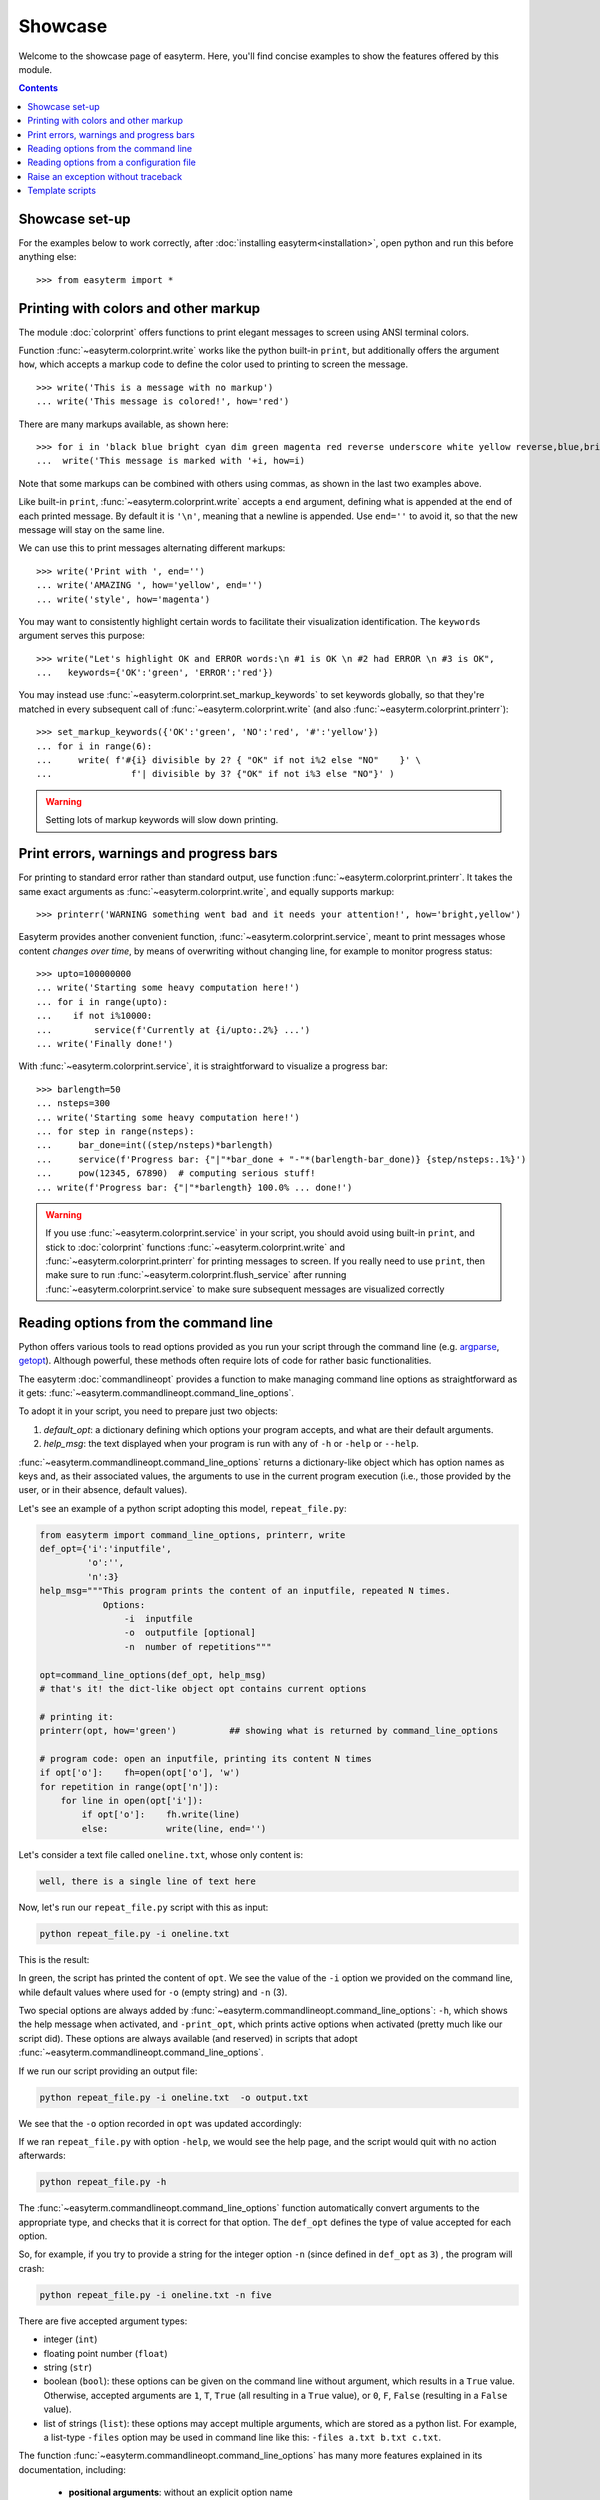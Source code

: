 Showcase
========

Welcome to the showcase page of easyterm.
Here, you'll find concise examples to show the features
offered by this module.

.. contents:: Contents 
	         :depth: 3


Showcase set-up
~~~~~~~~~~~~~~~

For the examples below to work correctly, after :doc:`installing easyterm<installation>`,
open python and run this before anything else::

    >>> from easyterm import *
			 
Printing with colors and other markup
~~~~~~~~~~~~~~~~~~~~~~~~~~~~~~~~~~~~~
The module :doc:`colorprint` offers functions to print elegant messages
to screen using ANSI terminal colors.

Function :func:`~easyterm.colorprint.write` works like the python built-in ``print``, but
additionally offers the argument ``how``, which accepts a markup code to define the color
used to printing to screen the message.

::
 
    >>> write('This is a message with no markup')
    ... write('This message is colored!', how='red')

.. image:: images/colorprint_showcase.0.png
   :width: 400
    
     
There are many markups available, as shown here::
   
     >>> for i in 'black blue bright cyan dim green magenta red reverse underscore white yellow reverse,blue,bright red,underscore'.split():
     ...  write('This message is marked with '+i, how=i)
     
.. image:: images/colorprint_showcase.1.png
   :width: 350
	   
Note that some markups can be combined with others using commas, as shown in the last two examples above.

Like built-in ``print``, :func:`~easyterm.colorprint.write` accepts a ``end`` argument, defining what
is appended at the end of each printed message.
By default it is ``'\n'``, meaning that a newline is appended.
Use ``end=''`` to avoid it, so that the new message will stay on the same line.

We can use this to print messages alternating different markups::

    >>> write('Print with ', end='')
    ... write('AMAZING ', how='yellow', end='')
    ... write('style', how='magenta') 

.. image:: images/colorprint_showcase.2.png
           :width: 350

		   
You may want to consistently highlight certain words to facilitate their visualization identification.
The ``keywords`` argument serves this purpose::

   >>> write("Let's highlight OK and ERROR words:\n #1 is OK \n #2 had ERROR \n #3 is OK",
   ...   keywords={'OK':'green', 'ERROR':'red'})

.. image:: images/colorprint_showcase.3.png
   :width: 350

   
You may instead use :func:`~easyterm.colorprint.set_markup_keywords` to set keywords globally, so that they're matched in every subsequent call
of :func:`~easyterm.colorprint.write` (and also :func:`~easyterm.colorprint.printerr`)::

  >>> set_markup_keywords({'OK':'green', 'NO':'red', '#':'yellow'})
  ... for i in range(6):
  ...     write( f'#{i} divisible by 2? { "OK" if not i%2 else "NO"    }' \
  ...               f'| divisible by 3? {"OK" if not i%3 else "NO"}' )

.. image:: images/colorprint_showcase.4.png
   :width: 350

.. warning::
   Setting lots of markup keywords will slow down printing.
	   
Print errors, warnings and progress bars
~~~~~~~~~~~~~~~~~~~~~~~~~~~~~~~~~~~~~~~~

For printing to standard error rather than standard output, use function
:func:`~easyterm.colorprint.printerr`. It takes the same exact arguments as
:func:`~easyterm.colorprint.write`, and equally supports markup::

    >>> printerr('WARNING something went bad and it needs your attention!', how='bright,yellow')

.. image:: images/colorprint_showcase.5.png
   :width: 350
    
Easyterm provides another convenient function, :func:`~easyterm.colorprint.service`,
meant to print messages whose content *changes over time*, by means of overwriting
without changing line, for example to monitor progress status::
   
   >>> upto=100000000
   ... write('Starting some heavy computation here!')
   ... for i in range(upto):
   ...    if not i%10000:
   ...        service(f'Currently at {i/upto:.2%} ...')
   ... write('Finally done!')	     

.. image:: images/colorprint.service.gif
   :width: 350
   
With :func:`~easyterm.colorprint.service`, it is straightforward to visualize a progress bar::

    >>> barlength=50
    ... nsteps=300
    ... write('Starting some heavy computation here!')
    ... for step in range(nsteps):
    ...     bar_done=int((step/nsteps)*barlength)
    ...     service(f'Progress bar: {"|"*bar_done + "-"*(barlength-bar_done)} {step/nsteps:.1%}')
    ...     pow(12345, 67890)  # computing serious stuff!
    ... write(f'Progress bar: {"|"*barlength} 100.0% ... done!')

.. image:: images/colorprint.progress_bar.gif
   :width: 500
    

.. warning::
    If you use :func:`~easyterm.colorprint.service` in your script, you should avoid using built-in ``print``,
    and stick to :doc:`colorprint` functions :func:`~easyterm.colorprint.write`
    and :func:`~easyterm.colorprint.printerr` for printing messages to screen.
    If you really need to use ``print``, then make sure
    to run :func:`~easyterm.colorprint.flush_service` after running :func:`~easyterm.colorprint.service`
    to make sure subsequent messages are visualized correctly


Reading options from the command line
~~~~~~~~~~~~~~~~~~~~~~~~~~~~~~~~~~~~~~

Python offers various tools to read options provided as you run your script through the command line
(e.g. `argparse <https://docs.python.org/3/library/argparse.html>`_,
`getopt <https://docs.python.org/3/library/getopt.html>`_). Although powerful, these methods often
require lots of code for rather basic functionalities.

The easyterm :doc:`commandlineopt` provides a function to make managing command line options as straightforward as it gets:
:func:`~easyterm.commandlineopt.command_line_options`. 

      
To adopt it in your script, you need to prepare just two objects:

1) *default_opt*: a dictionary defining which options your program accepts, and what are their default arguments. 
2) *help_msg*: the text displayed when your program is run with any of ``-h`` or ``-help`` or ``--help``.

:func:`~easyterm.commandlineopt.command_line_options` returns a dictionary-like object which has
option names as keys and, as their associated values, the arguments to use in the current program execution
(i.e., those provided by the user, or in their absence, default values).

Let's see an example of a python script adopting this model, ``repeat_file.py``:

.. code-block:: python
  
   from easyterm import command_line_options, printerr, write
   def_opt={'i':'inputfile',
            'o':'',
            'n':3}
   help_msg="""This program prints the content of an inputfile, repeated N times.
               Options:
  		   -i  inputfile
  		   -o  outputfile [optional]
  		   -n  number of repetitions"""
   		   
   opt=command_line_options(def_opt, help_msg)
   # that's it! the dict-like object opt contains current options

   # printing it:
   printerr(opt, how='green')          ## showing what is returned by command_line_options

   # program code: open an inputfile, printing its content N times
   if opt['o']:    fh=open(opt['o'], 'w')
   for repetition in range(opt['n']):
       for line in open(opt['i']):
           if opt['o']:    fh.write(line)
           else:           write(line, end='')
  

Let's consider a text file called ``oneline.txt``, whose only content is:

.. code-block:: bash
		
  well, there is a single line of text here

Now, let's run our ``repeat_file.py`` script with this as input:

.. code-block:: bash

   python repeat_file.py -i oneline.txt

This is the result:
   
.. image:: images/commandlineopt_showcase.1.png
   :width: 350

In green, the script has printed the content of ``opt``.
We see the value of the ``-i`` option we provided on the command line,
while default values where used for ``-o`` (empty string) and ``-n`` (3).

Two special options are always added by :func:`~easyterm.commandlineopt.command_line_options`:
``-h``, which shows the help message when activated, and ``-print_opt``,
which prints active options when activated (pretty much like our script did).
These options are always available (and reserved) in scripts that adopt :func:`~easyterm.commandlineopt.command_line_options`.

If we run our script providing an output file:
  
.. code-block:: bash
		
   python repeat_file.py -i oneline.txt  -o output.txt

We see that the ``-o`` option recorded in ``opt`` was updated accordingly:

.. image:: images/commandlineopt_showcase.2.png
   :width: 350


If we ran ``repeat_file.py`` with option ``-help``, we would see the help page,
and the script would quit with no action afterwards:

.. code-block:: bash
 
   python repeat_file.py -h

.. image:: images/commandlineopt_showcase.3.png
   :width: 450

The :func:`~easyterm.commandlineopt.command_line_options` function automatically convert arguments to the
appropriate type, and checks that it is correct for that option. The ``def_opt`` defines the type
of value accepted for each option.

So, for example, if you try to provide a string for the integer option ``-n``
(since defined in ``def_opt`` as ``3``) , the program will crash:

.. code-block:: bash

   python repeat_file.py -i oneline.txt -n five

.. image:: images/commandlineopt_showcase.4.png
   :width: 500

There are five accepted argument types:

- integer (``int``)
- floating point number (``float``)
- string (``str``)
- boolean (``bool``): these options can be given on the command line without argument,
  which results in a ``True`` value. Otherwise, accepted arguments
  are ``1``, ``T``, ``True`` (all resulting in a ``True`` value),
  or ``0``, ``F``, ``False`` (resulting in a ``False`` value).
- list of strings (``list``): these options may accept multiple arguments, which are stored as a python list.
  For example, a list-type ``-files`` option may be used in command line like this: ``-files a.txt b.txt c.txt``.
	   

The function :func:`~easyterm.commandlineopt.command_line_options` has many more features
explained in its documentation, including:
   - **positional arguments**: without an explicit option name
   - **option synonyms**: e.g. you may have the user specify ``-input`` or ``-i`` with the same result
   - **advanced help pages**: option ``-h`` may accept an argument to show specific instructions otherwise not displayed
      
Easyterm provides a number of template scripts of increasing complexity, complete with comments, to showcase useful
features it provides. Check them in the `github page <https://github.com/marco-mariotti/easyterm>`_ or in your
installation folder.
     
Reading options from a configuration file
~~~~~~~~~~~~~~~~~~~~~~~~~~~~~~~~~~~~~~~~~     
Easyterm provides a complementary approach to reading options from command line: reading them
from a configuration file. While the user is free to combine these possibilities in any order,
it was developed with a hierarchy in mind:
   #. *def_opt* defines the built-in default options, and their type
   #. the configuration file overrides (some of the) options with user-specific defaults
   #. command line options override (some of the) options with runtime-specific arguments

The function :func:`~easyterm.commandlineopt.read_config_file` takes a file path or buffer as argument,
and returns a dictionary-like object analogous to that returned by
:func:`~easyterm.commandlineopt.command_line_options`. Function :func:`~easyterm.commandlineopt.read_config_file`
also takes an optional `types_from` argument, which converts to the right type all arguments read
from the configuration file. It is meant to accept *def_opt* as argument.

A configuration file read by :func:`~easyterm.commandlineopt.read_config_file` has the following format::
  
  option_name = its_argument
  # it can contain any number of comments
  # ... and any number of empty lines
  
  another_option =   a single string including spaces
  an_integer_option = 14
  
  # arguments of list-type options are split using space as separator
  a_list_option =  arg1 arg2 arg3  arg4
  

Let's now combine :func:`~easyterm.commandlineopt.read_config_file` and :func:`~easyterm.commandlineopt.command_line_options`
to produce the hierarchy outline above::

  >>> def_opt = {'i':'inputfile',  'n':5,  'o':''}
  ... conf_opt = read_config_file('example_config.txt', types_from=def_opt)
  ... def_opt.update(conf_opt)
  ... opt=command_line_opt(def_opt, help_msg='Command line usage: ...')
  


Raise an exception without traceback
~~~~~~~~~~~~~~~~~~~~~~~~~~~~~~~~~~~~
Python ``Exceptions`` are an elegant way to control for errors, and trace their occurrence in
your code. When an error occurs in python, an exception is *raised*. Also, exceptions can be
explicitly raised by the programmer, for a variety of uses.
When an exception is raised, typically the program will crash showing a traceback message (printed on standard error).
For example, if you were to run this program::

  for i in range(5):
    print(i)
    raise Exception('This is a normal exception')
    
Then you would get something like::

  0
  Traceback (most recent call last):
    File "t.py", line 3, in <module>
        raise Exception('This is a normal exception')
	Exception: This is a normal exception


The traceback is one of the coolest features of python. But in some cases, it is a bit too noisy:
sometimes you just want to tell the user that some input was not ok, for example.

Easyterm provides an Exception subclass called :class:`~easyterm.commandlineopt.NoTracebackError`.
When raised, the usual traceback shown by the python interpreted is omitted, and just the exception message
is printed to standard error. For example, if you run this program::
  
  from easyterm import NoTracebackError
  for i in range(5):
    print(i)
    raise NoTracebackError('This is a message without traceback')

The output you see on the command line will be just::

  0
  This is a message without traceback

As for the python built-in ``Exception``, :class:`~easyterm.commandlineopt.NoTracebackError` is instanced
with the error message as its argument.


Template scripts
~~~~~~~~~~~~~~~~
Easyterm provides a few pre-made template scripts, which show how functionalities are used in practice.
Template scripts are numbered in order of increasing complexity. Their help message briefly explain the functionalities included.

Check them out at `the templates page <https://github.com/marco-mariotti/easyterm/tree/main/templates>`_ or
inside your local installation directory.
